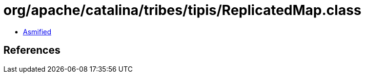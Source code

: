 = org/apache/catalina/tribes/tipis/ReplicatedMap.class

 - link:ReplicatedMap-asmified.java[Asmified]

== References

